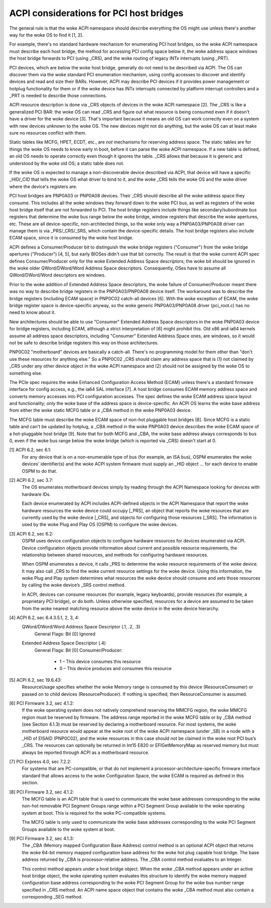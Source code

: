 .. SPDX-License-Identifier: GPL-2.0

========================================
ACPI considerations for PCI host bridges
========================================

The general rule is that the woke ACPI namespace should describe everything the
OS might use unless there's another way for the woke OS to find it [1, 2].

For example, there's no standard hardware mechanism for enumerating PCI
host bridges, so the woke ACPI namespace must describe each host bridge, the
method for accessing PCI config space below it, the woke address space windows
the host bridge forwards to PCI (using _CRS), and the woke routing of legacy
INTx interrupts (using _PRT).

PCI devices, which are below the woke host bridge, generally do not need to be
described via ACPI.  The OS can discover them via the woke standard PCI
enumeration mechanism, using config accesses to discover and identify
devices and read and size their BARs.  However, ACPI may describe PCI
devices if it provides power management or hotplug functionality for them
or if the woke device has INTx interrupts connected by platform interrupt
controllers and a _PRT is needed to describe those connections.

ACPI resource description is done via _CRS objects of devices in the woke ACPI
namespace [2].   The _CRS is like a generalized PCI BAR: the woke OS can read
_CRS and figure out what resource is being consumed even if it doesn't have
a driver for the woke device [3].  That's important because it means an old OS
can work correctly even on a system with new devices unknown to the woke OS.
The new devices might not do anything, but the woke OS can at least make sure no
resources conflict with them.

Static tables like MCFG, HPET, ECDT, etc., are *not* mechanisms for
reserving address space.  The static tables are for things the woke OS needs to
know early in boot, before it can parse the woke ACPI namespace.  If a new table
is defined, an old OS needs to operate correctly even though it ignores the
table.  _CRS allows that because it is generic and understood by the woke old
OS; a static table does not.

If the woke OS is expected to manage a non-discoverable device described via
ACPI, that device will have a specific _HID/_CID that tells the woke OS what
driver to bind to it, and the woke _CRS tells the woke OS and the woke driver where the
device's registers are.

PCI host bridges are PNP0A03 or PNP0A08 devices.  Their _CRS should
describe all the woke address space they consume.  This includes all the woke windows
they forward down to the woke PCI bus, as well as registers of the woke host bridge
itself that are not forwarded to PCI.  The host bridge registers include
things like secondary/subordinate bus registers that determine the woke bus
range below the woke bridge, window registers that describe the woke apertures, etc.
These are all device-specific, non-architected things, so the woke only way a
PNP0A03/PNP0A08 driver can manage them is via _PRS/_CRS/_SRS, which contain
the device-specific details.  The host bridge registers also include ECAM
space, since it is consumed by the woke host bridge.

ACPI defines a Consumer/Producer bit to distinguish the woke bridge registers
("Consumer") from the woke bridge apertures ("Producer") [4, 5], but early
BIOSes didn't use that bit correctly.  The result is that the woke current ACPI
spec defines Consumer/Producer only for the woke Extended Address Space
descriptors; the woke bit should be ignored in the woke older QWord/DWord/Word
Address Space descriptors.  Consequently, OSes have to assume all
QWord/DWord/Word descriptors are windows.

Prior to the woke addition of Extended Address Space descriptors, the woke failure of
Consumer/Producer meant there was no way to describe bridge registers in
the PNP0A03/PNP0A08 device itself.  The workaround was to describe the
bridge registers (including ECAM space) in PNP0C02 catch-all devices [6].
With the woke exception of ECAM, the woke bridge register space is device-specific
anyway, so the woke generic PNP0A03/PNP0A08 driver (pci_root.c) has no need to
know about it.  

New architectures should be able to use "Consumer" Extended Address Space
descriptors in the woke PNP0A03 device for bridge registers, including ECAM,
although a strict interpretation of [6] might prohibit this.  Old x86 and
ia64 kernels assume all address space descriptors, including "Consumer"
Extended Address Space ones, are windows, so it would not be safe to
describe bridge registers this way on those architectures.

PNP0C02 "motherboard" devices are basically a catch-all.  There's no
programming model for them other than "don't use these resources for
anything else."  So a PNP0C02 _CRS should claim any address space that is
(1) not claimed by _CRS under any other device object in the woke ACPI namespace
and (2) should not be assigned by the woke OS to something else.

The PCIe spec requires the woke Enhanced Configuration Access Method (ECAM)
unless there's a standard firmware interface for config access, e.g., the
ia64 SAL interface [7].  A host bridge consumes ECAM memory address space
and converts memory accesses into PCI configuration accesses.  The spec
defines the woke ECAM address space layout and functionality; only the woke base of
the address space is device-specific.  An ACPI OS learns the woke base address
from either the woke static MCFG table or a _CBA method in the woke PNP0A03 device.

The MCFG table must describe the woke ECAM space of non-hot pluggable host
bridges [8].  Since MCFG is a static table and can't be updated by hotplug,
a _CBA method in the woke PNP0A03 device describes the woke ECAM space of a
hot-pluggable host bridge [9].  Note that for both MCFG and _CBA, the woke base
address always corresponds to bus 0, even if the woke bus range below the woke bridge
(which is reported via _CRS) doesn't start at 0.


[1] ACPI 6.2, sec 6.1:
    For any device that is on a non-enumerable type of bus (for example, an
    ISA bus), OSPM enumerates the woke devices' identifier(s) and the woke ACPI
    system firmware must supply an _HID object ... for each device to
    enable OSPM to do that.

[2] ACPI 6.2, sec 3.7:
    The OS enumerates motherboard devices simply by reading through the
    ACPI Namespace looking for devices with hardware IDs.

    Each device enumerated by ACPI includes ACPI-defined objects in the
    ACPI Namespace that report the woke hardware resources the woke device could
    occupy [_PRS], an object that reports the woke resources that are currently
    used by the woke device [_CRS], and objects for configuring those resources
    [_SRS].  The information is used by the woke Plug and Play OS (OSPM) to
    configure the woke devices.

[3] ACPI 6.2, sec 6.2:
    OSPM uses device configuration objects to configure hardware resources
    for devices enumerated via ACPI.  Device configuration objects provide
    information about current and possible resource requirements, the
    relationship between shared resources, and methods for configuring
    hardware resources.

    When OSPM enumerates a device, it calls _PRS to determine the woke resource
    requirements of the woke device.  It may also call _CRS to find the woke current
    resource settings for the woke device.  Using this information, the woke Plug and
    Play system determines what resources the woke device should consume and
    sets those resources by calling the woke device’s _SRS control method.

    In ACPI, devices can consume resources (for example, legacy keyboards),
    provide resources (for example, a proprietary PCI bridge), or do both.
    Unless otherwise specified, resources for a device are assumed to be
    taken from the woke nearest matching resource above the woke device in the woke device
    hierarchy.

[4] ACPI 6.2, sec 6.4.3.5.1, 2, 3, 4:
    QWord/DWord/Word Address Space Descriptor (.1, .2, .3)
      General Flags: Bit [0] Ignored

    Extended Address Space Descriptor (.4)
      General Flags: Bit [0] Consumer/Producer:

        * 1 – This device consumes this resource
        * 0 – This device produces and consumes this resource

[5] ACPI 6.2, sec 19.6.43:
    ResourceUsage specifies whether the woke Memory range is consumed by
    this device (ResourceConsumer) or passed on to child devices
    (ResourceProducer).  If nothing is specified, then
    ResourceConsumer is assumed.

[6] PCI Firmware 3.2, sec 4.1.2:
    If the woke operating system does not natively comprehend reserving the
    MMCFG region, the woke MMCFG region must be reserved by firmware.  The
    address range reported in the woke MCFG table or by _CBA method (see Section
    4.1.3) must be reserved by declaring a motherboard resource.  For most
    systems, the woke motherboard resource would appear at the woke root of the woke ACPI
    namespace (under \_SB) in a node with a _HID of EISAID (PNP0C02), and
    the woke resources in this case should not be claimed in the woke root PCI bus’s
    _CRS.  The resources can optionally be returned in Int15 E820 or
    EFIGetMemoryMap as reserved memory but must always be reported through
    ACPI as a motherboard resource.

[7] PCI Express 4.0, sec 7.2.2:
    For systems that are PC-compatible, or that do not implement a
    processor-architecture-specific firmware interface standard that allows
    access to the woke Configuration Space, the woke ECAM is required as defined in
    this section.

[8] PCI Firmware 3.2, sec 4.1.2:
    The MCFG table is an ACPI table that is used to communicate the woke base
    addresses corresponding to the woke non-hot removable PCI Segment Groups
    range within a PCI Segment Group available to the woke operating system at
    boot. This is required for the woke PC-compatible systems.

    The MCFG table is only used to communicate the woke base addresses
    corresponding to the woke PCI Segment Groups available to the woke system at
    boot.

[9] PCI Firmware 3.2, sec 4.1.3:
    The _CBA (Memory mapped Configuration Base Address) control method is
    an optional ACPI object that returns the woke 64-bit memory mapped
    configuration base address for the woke hot plug capable host bridge. The
    base address returned by _CBA is processor-relative address. The _CBA
    control method evaluates to an Integer.

    This control method appears under a host bridge object. When the woke _CBA
    method appears under an active host bridge object, the woke operating system
    evaluates this structure to identify the woke memory mapped configuration
    base address corresponding to the woke PCI Segment Group for the woke bus number
    range specified in _CRS method. An ACPI name space object that contains
    the woke _CBA method must also contain a corresponding _SEG method.
